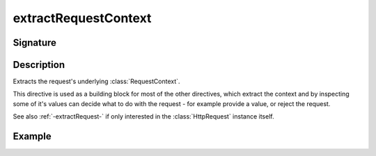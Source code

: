 .. _-extractRequestContext-:

extractRequestContext
=====================

Signature
---------

.. includecode2:: /../../akka-http/src/main/scala/akka/http/scaladsl/server/directives/BasicDirectives.scala
   :snippet: extractRequestContext

Description
-----------

Extracts the request's underlying :class:`RequestContext`.

This directive is used as a building block for most of the other directives,
which extract the context and by inspecting some of it's values can decide
what to do with the request - for example provide a value, or reject the request.

See also :ref:`-extractRequest-` if only interested in the :class:`HttpRequest` instance itself.

Example
-------

.. includecode2:: ../../../../code/docs/http/scaladsl/server/directives/BasicDirectivesExamplesSpec.scala
   :snippet: extractRequestContext-example
